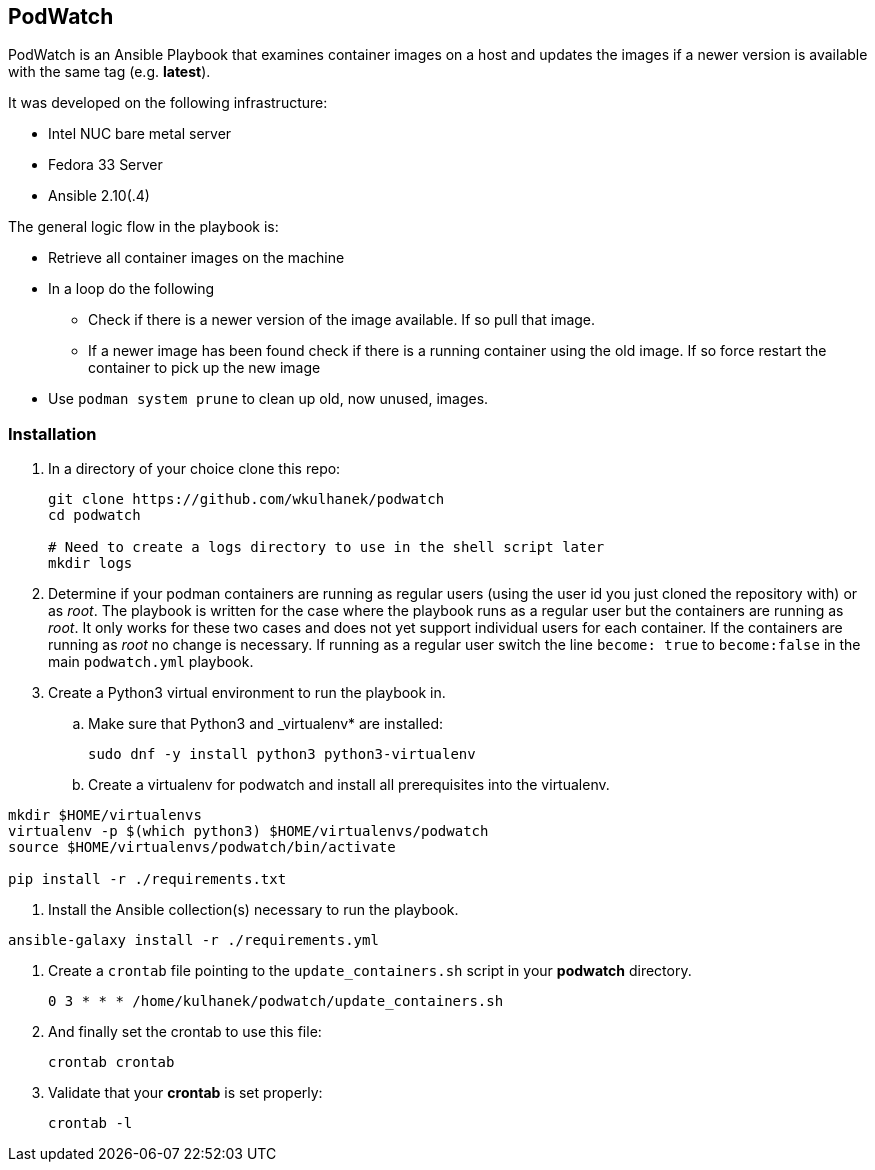 == PodWatch

PodWatch is an Ansible Playbook that examines container images on a host and updates the images if a newer version is available with the same tag (e.g. *latest*).

It was developed on the following infrastructure:

* Intel NUC bare metal server
* Fedora 33 Server
* Ansible 2.10(.4)

The general logic flow in the playbook is:

* Retrieve all container images on the machine
* In a loop do the following
** Check if there is a newer version of the image available. If so pull that image.
** If a newer image has been found check if there is a running container using the old image. If so force restart the container to pick up the new image
* Use `podman system prune` to clean up old, now unused, images.

=== Installation

. In a directory of your choice clone this repo:
+
[source,sh]
----
git clone https://github.com/wkulhanek/podwatch
cd podwatch

# Need to create a logs directory to use in the shell script later
mkdir logs
----

. Determine if your podman containers are running as regular users (using the user id you just cloned the repository with) or as _root_. The playbook is written for the case where the playbook runs as a regular user but the containers are running as _root_. It only works for these two cases and does not yet support individual users for each container. If the containers are running as _root_ no change is necessary. If running as a regular user switch the line `become: true` to `become:false` in the main `podwatch.yml` playbook.

. Create a Python3 virtual environment to run the playbook in.
.. Make sure that Python3 and _virtualenv* are installed:
+
[source,sh]
----
sudo dnf -y install python3 python3-virtualenv
----

.. Create a virtualenv for podwatch and install all prerequisites into the virtualenv.
[source,sh]
----
mkdir $HOME/virtualenvs
virtualenv -p $(which python3) $HOME/virtualenvs/podwatch
source $HOME/virtualenvs/podwatch/bin/activate

pip install -r ./requirements.txt
----

. Install the Ansible collection(s) necessary to run the playbook.
[source,sh]
----
ansible-galaxy install -r ./requirements.yml
----

. Create a `crontab` file pointing to the `update_containers.sh` script in your *podwatch* directory.
+
[source,sh]
----
0 3 * * * /home/kulhanek/podwatch/update_containers.sh
----

. And finally set the crontab to use this file:
+
[source,sh]
----
crontab crontab
----

. Validate that your *crontab* is set properly:
+
[source,sh]
----
crontab -l
----
